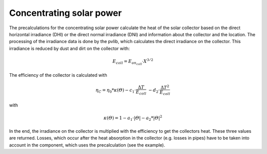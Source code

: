 .. _csp_label:

~~~~~~~~~~~~~~~~~~~~~~~~~
Concentrating solar power
~~~~~~~~~~~~~~~~~~~~~~~~~

The precalculations for the concentrating solar power calculate the heat of the
solar collector based on the direct horizontal irradiance (DHI) or the direct normal
irradiance (DNI) and information about the collector and the location. The processing
of the irradiance data is done by the pvlib, which calculates the direct
irradiance on the collector. This irradiance is reduced by dust and dirt on the
collector with:

.. math::
    E_{coll} = E_{on_coll} \cdot X^{3/2}

The efficiency of the collector is calculated with

.. math::
    \eta_C = \eta_0 * \kappa(\varTheta) - c_1 \cdot \frac{\Delta T}{E_{coll}}\
    - d_2 \cdot \frac{{\Delta T}^2}{E_{coll}}

with

.. math::
    \kappa(\varTheta) = 1 - a_1 \cdot \vert\varTheta\vert - a_2 * \vert\varTheta\vert^2

In the end, the irradiance on the collector is multiplied with the efficiency
to get the collectors heat. These three values are returned.
Losses, which occur after the heat absorption in the collector (e.g. losses in
pipes) have to be taken into account in the component, which uses the
precalculation (see the example).

